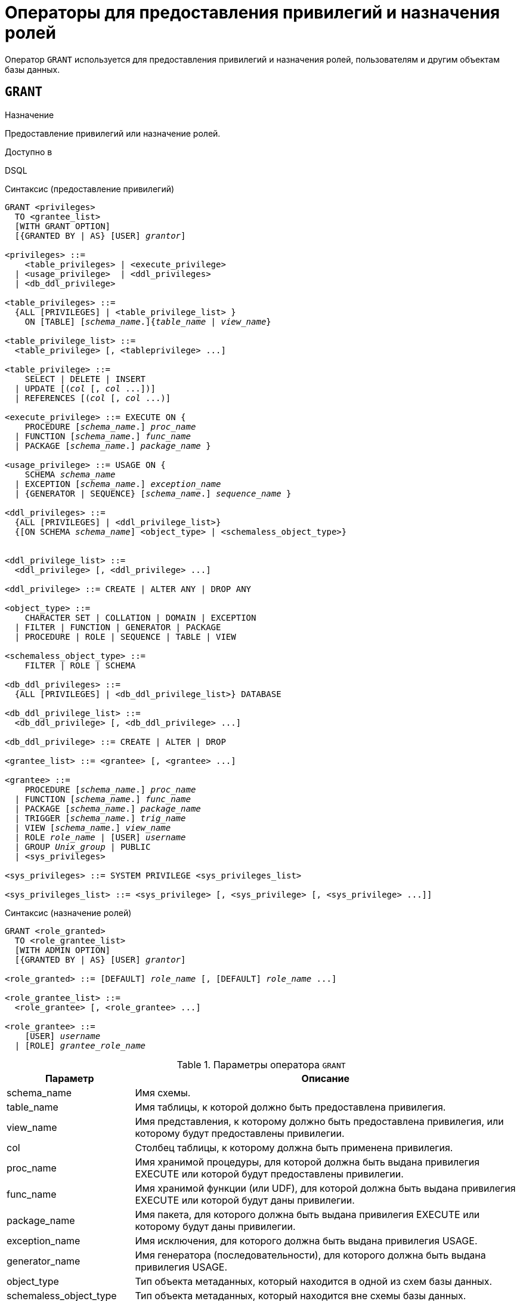 [[fblangref-security-granting]]
= Операторы для предоставления привилегий и назначения ролей

Оператор `GRANT` используется для предоставления привилегий и назначения ролей, пользователям и другим объектам базы данных.

[[fblangref-security-grant]]
== `GRANT`

.Назначение
Предоставление привилегий или назначение ролей.
(((GRANT)))

.Доступно в
DSQL

[[fblangref-security-grant-privsyntax]]
.Синтаксис (предоставление привилегий)
[listing,subs=+quotes]
----
GRANT <privileges>
  TO <grantee_list>
  [WITH GRANT OPTION]
  [{GRANTED BY | AS} [USER] _grantor_]

<privileges> ::=
    <table_privileges> | <execute_privilege>
  | <usage_privilege>  | <ddl_privileges>
  | <db_ddl_privilege>

<table_privileges> ::=
  {ALL [PRIVILEGES] | <table_privilege_list> }
    ON [TABLE] [_schema_name_.]{_table_name_ | _view_name_}

<table_privilege_list> ::=
  <table_privilege> [, <tableprivilege> ...]

<table_privilege> ::=
    SELECT | DELETE | INSERT
  | UPDATE [(_col_ [, _col_ ...])]
  | REFERENCES [(_col_ [, _col_ ...)]

<execute_privilege> ::= EXECUTE ON {
    PROCEDURE [_schema_name_.] _proc_name_
  | FUNCTION [_schema_name_.] _func_name_
  | PACKAGE [_schema_name_.] _package_name_ }

<usage_privilege> ::= USAGE ON {
    SCHEMA _schema_name_
  | EXCEPTION [_schema_name_.] _exception_name_
  | {GENERATOR | SEQUENCE} [_schema_name_.] _sequence_name_ }

<ddl_privileges> ::=
  {ALL [PRIVILEGES] | <ddl_privilege_list>}
  {[ON SCHEMA _schema_name_] <object_type> | <schemaless_object_type>}


<ddl_privilege_list> ::=
  <ddl_privilege> [, <ddl_privilege> ...]

<ddl_privilege> ::= CREATE | ALTER ANY | DROP ANY

<object_type> ::=
    CHARACTER SET | COLLATION | DOMAIN | EXCEPTION
  | FILTER | FUNCTION | GENERATOR | PACKAGE
  | PROCEDURE | ROLE | SEQUENCE | TABLE | VIEW

<schemaless_object_type> ::=
    FILTER | ROLE | SCHEMA

<db_ddl_privileges> ::=
  {ALL [PRIVILEGES] | <db_ddl_privilege_list>} DATABASE

<db_ddl_privilege_list> ::=
  <db_ddl_privilege> [, <db_ddl_privilege> ...]

<db_ddl_privilege> ::= CREATE | ALTER | DROP

<grantee_list> ::= <grantee> [, <grantee> ...]

<grantee> ::=
    PROCEDURE [_schema_name_.] _proc_name_
  | FUNCTION [_schema_name_.] _func_name_
  | PACKAGE [_schema_name_.] _package_name_
  | TRIGGER [_schema_name_.] _trig_name_
  | VIEW [_schema_name_.] _view_name_
  | ROLE _role_name_ | [USER] _username_
  | GROUP _Unix_group_ | PUBLIC
  | <sys_privileges>

<sys_privileges> ::= SYSTEM PRIVILEGE <sys_privileges_list>

<sys_privileges_list> ::= <sys_privilege> [, <sys_privilege> [, <sys_privilege> ...]]
----

[[fblangref-security-grant-rolesyntax]]
.Синтаксис (назначение ролей)
[listing,subs=+quotes]
----
GRANT <role_granted>
  TO <role_grantee_list>
  [WITH ADMIN OPTION]
  [{GRANTED BY | AS} [USER] _grantor_]

<role_granted> ::= [DEFAULT] _role_name_ [, [DEFAULT] _role_name_ ...]

<role_grantee_list> ::=
  <role_grantee> [, <role_grantee> ...]

<role_grantee> ::=
    [USER] _username_
  | [ROLE] _grantee_role_name_
----


.Параметры оператора `GRANT`
[cols="<1,<3", options="header",stripes="none"]
|===
^| Параметр
^| Описание

|schema_name
|Имя схемы.

|table_name
|Имя таблицы, к которой должно быть предоставлена привилегия.

|view_name
|Имя представления, к которому должно быть предоставлена привилегия, или которому будут предоставлены привилегии.

|col
|Столбец таблицы, к которому должна быть применена привилегия.

|proc_name
|Имя хранимой процедуры, для которой должна быть выдана привилегия EXECUTE или которой будут предоставлены привилегии.

|func_name
|Имя хранимой функции (или UDF), для которой должна быть выдана привилегия EXECUTE или которой будут даны привилегии.

|package_name
|Имя пакета, для которого должна быть выдана привилегия EXECUTE или которому будут даны привилегии.

|exception_name
|Имя исключения, для которого должна быть выдана привилегия USAGE.

|generator_name
|Имя генератора (последовательности), для которого должна быть выдана привилегия USAGE.

|object_type
|Тип объекта метаданных, который находится в одной из схем базы данных.

|schemaless_object_type
|Тип объекта метаданных, который находится вне схемы базы данных.

|object_list
|Список объектов метаданных, которым будут даны привилегии.

|trig_name
|Имя триггера, которому будут даны привилегии.

|user_list
|Список пользователей/ролей, которым будут выданы привилегии.

|username
|Имя пользователя, для которого выдаются привилегии или которому назначается роль.

|rolename
|Имя роли.

|Unix_group
|Имя группы пользователей в операционных системах семейства UNIX.
Только в Firebird Embedded.

|Unix_user
|Имя пользователя в операционной системе семейства UNIX.
Только в Firebird Embedded.

|sys_privilege
|Системная привилегия.

|role_granted
|Список ролей, которые будут назначены.

|role_grantee_list
|Список пользователей, которым будут назначены роли.

|grantor
|Пользователь от имени, которого предоставляются привилегии.
|===

Оператор `GRANT` предоставляет одну или несколько привилегий для объектов базы данных: схемам, пользователям, ролям, хранимым процедурам, функциям, пакетам, триггерам и представлениям.

Авторизованный пользователь не имеет никаких привилегий до тех пор, пока какие-либо права не будут предоставлены ему явно. При создании объекта только его создатель, владелец схемы, в которой создан объект, и администраторы базы данных имеют привилегии на него и могут назначать привилегии другим пользователям, ролям или объектам.

Для различных типов объектов метаданных существует различный набор привилегий. Эти привилегии будут описаны далее отдельно для каждого из типов объектов метаданных.

[[fblangref-security-grant-to-clause]]
=== Предложение TO

В предложении `TO` указывается список пользователей, ролей и объектов базы данных (процедур, функций, пакетов, триггеров и представлений) для которых будут выданы перечисленные привилегии.

Необязательные предложения `USER` и `ROLE` позволяют уточнить, кому именно выдаётся привилегия. Если ключевое слово `USER` или `ROLE` не указано, то сервер проверяет, существует ли роль с данным именем, если таковой не существует, то привилегии назначаются пользователю. Существование пользователя, которому выдаются права, не проверяются при выполнении оператора `GRANT`.

Если привилегия выдаётся объекту базы данных, то необходимо обязательно указывать тип объекта.

.Рекомендация
[TIP]
====
Несмотря на то, что ключевые слова `USER` и `ROLE` не обязательные, желательно использовать их, чтобы избежать путаницы.
====

[[fblangref-security-grant-public]]
=== Пользователь `PUBLIC`

В SQL существует специальный пользователь `PUBLIC`, представляющий всех пользователей. Если какая-то операция разрешена пользователю `PUBLIC`, значит, любой аутентифицированный пользователь может выполнить эту операцию над указанным объектом.

[IMPORTANT]
====
Если привилегии назначены пользователю `PUBLIC`, то и отозваны они должны быть у пользователя `PUBLIC`.
====

[[fblangref-security-grant-grantoption]]
=== Предложение `WITH GRANT OPTION`

(((GRANT, WITH GRANT OPTION)))
Необязательное предложение `WITH GRANT OPTION` позволяет пользователям, указанным в списке пользователей, передавать другим пользователям привилегии указанные в списке привилегий.

[[fblangref-security-grant-grantedby]]
=== Предложение `GRANTED BY`

(((GRANT, GRANTED BY)))
При предоставлении прав в базе данных в качестве лица, предоставившего эти права, обычно записывается текущий пользователь. Используя предложение `GRANTED` BY можно предоставлять права от имени другого пользователя. При использовании оператора `REVOKE` после `GRANTED BY` права будут удалены только в том случае, если они были зарегистрированы от удаляющего пользователя. Для облегчения миграции из некоторых других реляционных СУБД нестандартное предложение AS поддерживается как синоним оператора `GRANTED BY`.

Предложение `GRANTED BY` может использовать:

* Владелец базы данных;
* `SYSDBA`;
* Любой пользователь, имеющий права на роль `RDB$ADMIN` и указавший её при соединении с базой данных;
* При использовании флага `AUTO ADMIN MAPPING` -- любой администратор операционной системы Windows (при условии использования сервером доверенной авторизации -- trusted authentication), даже без указания роли.

Даже владелец роли не может использовать `GRANTED BY`, если он не находится в вышеупомянутом списке.

[[fblangref-security-grant-tablepriv]]
=== Табличные привилегии

Для таблиц и представлений в отличие от других объектов метаданных возможно использовании сразу нескольких привилегий.

[[fblangref-security-tbl-tableprivs]]
.Список привилегий для таблиц
`SELECT`::
Разрешает выборку данных (`SELECT`) из таблицы или представления.

`INSERT`::
Разрешает добавлять записи (`INSERT`) в таблицу или представление.

`UPDATE`::
Разрешает изменять записи (`UPDATE`) в таблице или представлении.
Можно указать ограничения, чтобы можно было изменять только указанные столбцы.

`DELETE`::
Разрешает удалять записи (`DELETE`) из таблицы или представления.

`REFERENCES`::
Разрешает ссылаться на указанные столбцы внешним ключом.
Необходимо указать для столбцов, на которых построен первичный ключ таблицы, если на неё есть ссылка внешним ключом другой таблицы.

`ALL`::
Объединяет привилегии `SELECT`, `INSERT`, `UPDATE`, `DELETE` и `REFERENCES`.

[[fblangref-security-grant-table-exmpl]]
==== Примеры `GRANT <privilege>` для таблиц

.Предоставление привилегий для таблиц
[example]
====
[source,sql]
----
-- Привилегии SELECT, INSERT на таблицу SALES из текущей схемы
-- пользователю ALEX
GRANT SELECT, INSERT ON TABLE SALES
TO USER ALEX;

-- Привилегия SELECT на таблицу CUSTOMER из схемы SHOP
-- ролям MANAGER, ENGINEER и пользователю IVAN
GRANT SELECT ON TABLE SHOP.CUSTOMER
TO ROLE MANAGER, ROLE ENGINEER, USER IVAN;

-- Все привилегии на таблицу CUSTOMER из схемы SHOP
-- для роли ADMINISTRATOR с возможностью передачи своих полномочий
GRANT ALL ON TABLE SHOP.CUSTOMER
TO ROLE ADMINISTRATOR WITH GRANT OPTION;

-- Привилегии SELECT и REFERENCE для столбца NAME таблицы COUNTRY
-- из схемы WAREHOUSE для всех пользователей
GRANT SELECT, REFERENCES (NAME) ON TABLE WAREHOUSE.COUNTRY
TO PUBLIC;

-- Выдача привилегии SELECT на таблицу EMPLOYEE из текущей схемы
-- для пользователя IVAN от имени пользователя ALEX
GRANT SELECT ON TABLE EMPLOYEE
TO USER IVAN GRANTED BY ALEX;

-- Выдача привилегии UPDATE для столбцов FIRST_NAME, LAST_NAME
-- таблицы EMPLOYEE схемы SHOP для пользователя IVAN
GRANT UPDATE (FIRST_NAME, LAST_NAME) ON TABLE SHOP.EMPLOYEE
TO USER IVAN;

-- Выдача привилегии INSERT на таблицу EMPLOYEE_PROJECT
-- для хранимой процедуры ADD_EMP_PROJ
-- таблица и хранимая процедура находятся в текущей схеме
GRANT INSERT ON EMPLOYEE_PROJECT
TO PROCEDURE ADD_EMP_PROJ;

-- Выдача привилегии INSERT на таблицу EMPLOYEE_PROJECT из схемы SHOP
-- для хранимой процедуры ADD_EMP_PROJ из схемы MANAGEMENT
GRANT INSERT ON SHOP.EMPLOYEE_PROJECT
TO PROCEDURE MANAGEMENT.ADD_EMP_PROJ;
----
====

[[fblangref-security-grant-execute]]
=== Привилегия `EXECUTE`

Привилегия `EXECUTE` (выполнение) применима к хранимым процедурам, хранимым функциям, пакетам и унаследованным внешним функциям (UDF), определяемых как `DECLARE EXTERNAL FUNCTION`.

Для хранимых процедур привилегия `EXECUTE` позволяет не только выполнять хранимые процедуры, но и делать выборку данных из селективных процедур (с помощью оператора `SELECT`).

[NOTE]
====
Привилегия может быть назначена только для всего пакета, а не для отдельных его подпрограмм.
====

[[fblangref-security-grant-execute-exmpl]]
==== Примеры предоставления привилегии `EXECUTE`

.Предоставление привилегии `EXECUTE`
[example]
====
[source,sql]
----
-- Выдача привилегии EXECUTE на хранимую процедуру ADD_EMP_PROJ
-- из текущей схемы для роли MANAGER
GRANT EXECUTE ON PROCEDURE ADD_EMP_PROJ
TO ROLE MANAGER;

-- Выдача привилегии EXECUTE на хранимую функцию GET_BEGIN_DATE
-- из схемы APP для роли MANAGER
GRANT EXECUTE ON FUNCTION APP.GET_BEGIN_DATE TO ROLE MANAGER;

-- Выдача привилегии EXECUTE на пакет APP_VAR из схемы APP
-- для всех пользователей
GRANT EXECUTE ON PACKAGE APP.APP_VAR TO PUBLIC;

-- Выдача привилегии EXECUTE на функцию GET_BEGIN_DATE из схемы APP
-- для пакета APP_VAR из схемы APP
GRANT EXECUTE ON FUNCTION APP.GET_BEGIN_DATE
TO PACKAGE APP.APP_VAR;
----
====

[[fblangref-security-grant-usage]]
=== Привилегия `USAGE`

Привилегия `USAGE` (использование) применима к схемам, а также другим объектам метаданных, таких как исключения и последовательности (генераторы).

[NOTE]
====
Привилегия `USAGE` также предусматривается для доменов, наборов символов (CHARACTER SET) и сортировок (COLLATION), но в настоящее время для объектов метаданных этих типов привилегия `USAGE` не проверяется. Это может быть изменено в следующих релизах, если покажется целесообразным.
====

Прежде всего привилегия `USAGE` необходима для использования схемы пользователем, который не является её владельцем. Привилегию `USAGE` на схему можно выдать также для роли или одного из объектов метаданных, который может быть грантополучателем. Например, если хранимая процедура внутри PSQL кода хочет получить доступ к объекту метаданных из другой схемы (не той в которой создана эта процедура), то этой процедуре необходимо выдать привилегию `USAGE` на эту схему.

Для автоматически создаваемой вместе с базой данных схемы `PUBLIC`, а также системной схемы `SYSTEM` уже выдана привилегия `USAGE` для пользователя `PUBLIC`.

Для использования последовательностей (генераторов) и исключений в пользовательских запросах, необходимо предоставить пользователю привилегию `USAGE` для этих объектов. Поскольку в Firebird хранимые процедуры и функции, триггеры и подпрограммы пакетов выполняются с привилегиями вызывающего пользователя, то при использовании таких объектов метаданных в них, может потребоваться назначить привилегию `USAGE` и для них.

[NOTE]
====
Привилегия `USAGE` даёт права только на приращения генераторов (последовательностей) с помощью функции `GEN_ID` или конструкции `NEXT VALUE FOR`. Оператор `SET GENERATOR` является аналогом оператора `ALTER SEQUENCE ... RESTART WITH`, которые относятся к DDL операторам. По умолчанию права на такие операции имеет только владелец генератора (последовательности). Права на установку начального значения любого генератора (последовательности) можно предоставить с помощью `GRANT ALTER ANY SEQUENCE`, что не рекомендуется для обычных пользователей.
====

[[fblangref-security-grant-usage-exmpl]]
==== Примеры предоставления привилегии `USAGE`

.Предоставление привилегии `USAGE`
[example]
====
[source,sql]
----
-- Выдача привилегии USAGE на схему MANAGEMENT для роли MANAGER
GRANT USAGE ON SCHEMA MANAGEMENT TO ROLE MANAGER;

-- Выдача привилегии USAGE на схему MANAGEMENT для процедуры SP_CREATE_OBJECT
GRANT USAGE ON SCHEMA APP TO PROCEDURE SP_CREATE_OBJECT;

-- Выдача привилегии USAGE на последовательность GEN_AGE из текущей схемы
-- для роли MANAGER
GRANT USAGE ON SEQUENCE GEN_AGE TO ROLE MANAGER;

-- Выдача привилегии USAGE на последовательность GEN_AGE из текущей схемы
-- для триггера TR_AGE_BI из текущей схемы
GRANT USAGE ON SEQUENCE GEN_AGE TO TRIGGER TR_AGE_BI;

-- Выдача привилегии USAGE на исключение E_ACCESS_DENIED из текущей схемы
-- для пакета PKG_BILL из текущей схемы
GRANT USAGE ON EXCEPTION E_ACCESS_DENIED
TO PACKAGE PKG_BILL;
----
====

[[fblangref-security-grant-ddl]]
=== DDL привилегии

По умолчанию создавать новые объекты метаданных могут только <<fblangref-security-administrators,Администраторы>> и владельцы схемы, в которой этот объект создаётся. Изменять и удалять объекты метаданных могут администраторы, владельцы схем, в которых расположен этот объект, и владельцы этих объектов. Выдача привилегий на создание, изменение или удаление объектов конкретного типа позволяет расширить этот список. Как известно объекты метаданных делятся на те которые всегда располагаются в одной из схем, и объекты метаданных, которые существуют вне схем (обычно на уровне базы данных).

[[fblangref-security-grant-ddl-privsyntax]]
.Синтаксис (предоставление DDL привилегий)
[listing,subs=+quotes]
----
GRANT <ddl_privileges>
  TO <grantee_list>
  [WITH GRANT OPTION]
  [{GRANTED BY | AS} [USER] _grantor_]

<ddl_privileges> ::=
  {ALL [PRIVILEGES] | <ddl_privilege_list>}
  {[ON SCHEMA _schema_name_] <object_type> | <schemaless_object_type>}


<ddl_privilege_list> ::=
  <ddl_privilege> [, <ddl_privilege> ...]

<ddl_privilege> ::= CREATE | ALTER ANY | DROP ANY

<object_type> ::=
    CHARACTER SET | COLLATION | DOMAIN | EXCEPTION
  | FILTER | FUNCTION | GENERATOR | PACKAGE
  | PROCEDURE | ROLE | SEQUENCE | TABLE | VIEW

<schemaless_object_type> ::=
    FILTER | ROLE | SCHEMA

<db_ddl_privileges> ::=
  {ALL [PRIVILEGES] | <db_ddl_privilege_list>} DATABASE

<db_ddl_privilege_list> ::=
  <db_ddl_privilege> [, <db_ddl_privilege> ...]

<db_ddl_privilege> ::= CREATE | ALTER | DROP
----


.Список DDL привилегий
`CREATE`::
Разрешает создание объекта указанного типа метаданных.

`ALTER ANY`::
Разрешает изменение любого объекта указанного типа метаданных.

`DROP ANY`::
Разрешает удаление любого объекта указанного типа метаданных.

`ALL`::
Объединяет привилегии `CREATE`, `ALTER` и `DROP` на указанный тип объекта.

Для объектов метаданных, которые располагаются в схемах, вы можете указать схему с помощью предложения `ON SCHEMA`. Предоставляемые привилегии будут действовать только в указанное схеме. Если предложение `ON SCHEMA` опущено, то будут предоставлены привилегии для объектов метаданных указанного типа внутри текущей схемы.

Для объектов метаданных, которые располагаются вне схем, указывать схему не надо. Для таких объектов привилегии всегда будут действовать на уровне базы данных.

[NOTE]
====
Метаданные триггеров и индексов наследуют привилегии таблиц, которые владеют ими.
====

[[fblangref-security-grant-ddl-exmpl]]
==== Примеры предоставления DDL привилегий

.Предоставление привилегий на изменение метаданных
[example]
====
[source,sql]
----
-- Разрешение пользователю Joe создавать таблицы в схеме Main
GRANT CREATE TABLE ON SCHEMA Main TO Joe;

-- Разрешение пользователю Bob создавать таблицы в текущей схеме
GRANT CREATE TABLE TO Bob;

-- Разрешение пользователю Joe изменять любые процедуры в схеме Main
GRANT ALTER ANY PROCEDURE ON SCHEMA Main TO Joe;

-- Разрешение пользователю Bob удалять любые процедуры в текущей схеме
GRANT DROP ANY PROCEDURE TO Bob;

-- Разрешение для пользователя Alex создавать новые схемы
GRANT CREATE SCHEMA TO Alex;

-- Разрешение для пользователя Alex изменять любые роли
GRANT ALTER ANY ROLE TO Alex;
----
====

[[fblangref-security-grant-ddl-database]]
=== DDL привилегии для базы данных

Оператор назначения привилегий на создание, удаление и изменение базы данных имеет несколько отличную форму от оператора назначения DDL привилегий на другие объекты метаданных.

.Список DDL привилегий на базу данных
`CREATE`::
Разрешает создание базы данных.

`ALTER`::
Разрешает изменение текущей базы данных.

`DROP`::
Разрешает удаление текущей базы данных.

`ALL`::
Объединяет привилегии `ALTER` и `DROP` на базу данных.

Привилегия `CREATE DATABASE` является особым видом привилегий, поскольку она сохраняется в базе данных безопасности. Список пользователей имеющих привилегию `CREATE DATABASE` можно посмотреть в виртуальной таблице `SEC$DB_CREATORS`. Привилегию на создание новой базы данных могут выдавать только <<fblangref-security-administrators,Администраторы>> в базе данных безопасности.

Привилегии `ALTER DATABASE` и `DROP DATABASE` относятся только к текущей базе данных, тогда как DDL привилегии `ALTER ANY` и `DROP ANY` на другие объекты метаданных относятся ко всем объектам указанного типа внутри текущей базы данных. Привилегии на изменение и удаление текущей базы данных могут выдавать только <<fblangref-security-administrators,Администраторы>>.

[[fblangref-security-grant-db-ddl-exmpl]]
=== Примеры предоставления DDL привилегий на базу данных

.Разрешение пользователю Superuser создавать базы данных
[example]
====
[source,sql]
----
GRANT CREATE DATABASE TO USER Superuser;
----
====

.Разрешение пользователю Joe выполнять оператор `ALTER DATABASE` для текущей базы данных
[example]
====
[source,sql]
----
GRANT ALTER DATABASE TO USER Joe;
----
====

.Разрешение пользователю Fedor удалять текущую базу данных
[example]
====
[source,sql]
----
GRANT DROP DATABASE TO USER Fedor;
----
====

[[fblangref-security-grant-syspriv]]
=== Предоставление прав системным привилегиям


Благодаря поддержке системных привилегий в ядре, становится очень удобно предоставлять некоторые дополнительные привилегии пользователям уже имеющим какую-то системную привилегию. Для этих целей существует возможность использовать в качестве грантополучателя одну или несколько системных привилегий.

[[fblangref-security-grant-systemprv-example]]
=== Примеры предоставления прав системным привилегиям

[example]
====
Следующий оператор назначит все привилегии на представление `PLG$SRP_VIEW` из схемы `PLG$SRP`, используемое в плагине управления пользователями SRP, системной привилегии `USER_MANAGEMENT`.

[source,sql]
----
GRANT ALL ON PLG$SRP.PLG$SRP_VIEW TO SYSTEM PRIVILEGE USER_MANAGEMENT;
----
====

Описание системных привилегий вы можете посмотреть в <<fblangref-security-roles-create,CREATE ROLE>>

[[fblangref-security-grant-role]]
=== Назначение ролей

.Синтаксис (выдача ролей)
[listing,subs=+quotes]
----
GRANT <role_granted>
  TO <role_grantee_list>
  [WITH ADMIN OPTION]
  [{GRANTED BY | AS} [USER] _grantor_]

<role_granted> ::= [DEFAULT] _role_name_ [, [DEFAULT] _role_name_ ...]

<role_grantee_list> ::=
  <role_grantee> [, <role_grantee> ...]

<role_grantee> ::=
    [USER] _username_
  | [ROLE] _grantee_role_name_
----

Оператор `GRANT` может быть использован для назначения ролей для списка пользователей или ролей. В этом случае после предложения `GRANT` следует список ролей, которые будут назначены списку пользователей или ролей, указанному после предложения `TO`.

[[fblangref-security-grant-default-role]]
==== Ключевое слово `DEFAULT`

Если используется ключевое слово `DEFAULT`, то роль (роли) будет использоваться пользователем или ролью каждый раз, даже если она не была указана явно. При подключении пользователь получит привилегии всех ролей, которые были назначены пользователю с использованием ключевого слова `DEFAULT`. Если пользователь укажет свою роль при подключении, то получит привилегии этой роли (если она была ему назначена) и привилегии всех ролей назначенных ему с использованием ключевого слова `DEFAULT`.

[[fblangref-security-grant-role-admopt]]
==== Предложение `WITH ADMIN OPTION`

(((GRANT, WITH ADMIN OPTION)))
Необязательное предложение `WITH ADMIN OPTION` позволяет пользователям, указанным в списке пользователей, передавать свои роли другому пользователю или роли. Полномочия роли могут быть переданы кумулятивно, только если каждая роль в последовательности ролей назначена с использованием `WITH ADMIN OPTION`.

[[fblangref-security-grant-assignroles-exmpl]]
==== Примеры назначения ролей

.Назначение ролей для пользователей
[example]
====
[source,sql]
----
-- Назначение ролей DIRECTOR и MANAGER пользователю IVAN
GRANT DIRECTOR, MANAGER TO USER IVAN;

-- Назначение роли ADMIN пользователю ALEX
-- с возможностью назначить эту другим пользователям
GRANT MANAGER TO USER ALEX WITH ADMIN OPTION;
----
====

.Назначение ролей для пользователей с ключевым словом `DEFAULT`
[example]
====
[source,sql]
----
-- Назначение роли MANAGER пользователю JOHN
-- Привилегии роли будут автоматически назначаться пользователю
-- каждый раз при входе. В этом случае роль выступает в качестве группы.
GRANT DEFAULT MANAGER TO USER JOHN;

-- Теперь при входе пользователь JOHN автоматически получит привилегии
-- ролей MANAGER (см. предыдущий оператор) и DIRECTOR
GRANT DEFAULT DIRECTOR TO USER JOHN;
----
====

.Назначение ролей другим ролям
[example]
====
[source,sql]
----
-- Назначение роли MANAGER для роли DIRECTOR
-- с возможностью передачи роли MANAGER другим пользователям или ролям
GRANT MANAGER TO ROLE DIRECTOR WITH ADMIN OPTION;

-- Назначение роли ACCOUNTANT роли DIRECTOR
-- при входе в систему с ролью DIRECTOR полномочия роли ACCOUNTANT
-- будут также получены
GRANT DEFAULT ACCOUNTANT TO ROLE DIRECTOR;

-- Пользователь PETROV при входе автоматически получает
-- полномочия роли DIRECTOR. Эти полномочия будут включать также
-- полномочия роли ACCOUNTANT. Для получения полномочий роли MANAGER
-- необходимо указать эту роль при входе в систему или позже с
-- помощью оператора SET ROLE
GRANT DEFAULT ROLE DIRECTOR TO USER PETROV;
----
====

.См. также:
<<fblangref-security-revoke,REVOKE>>.
